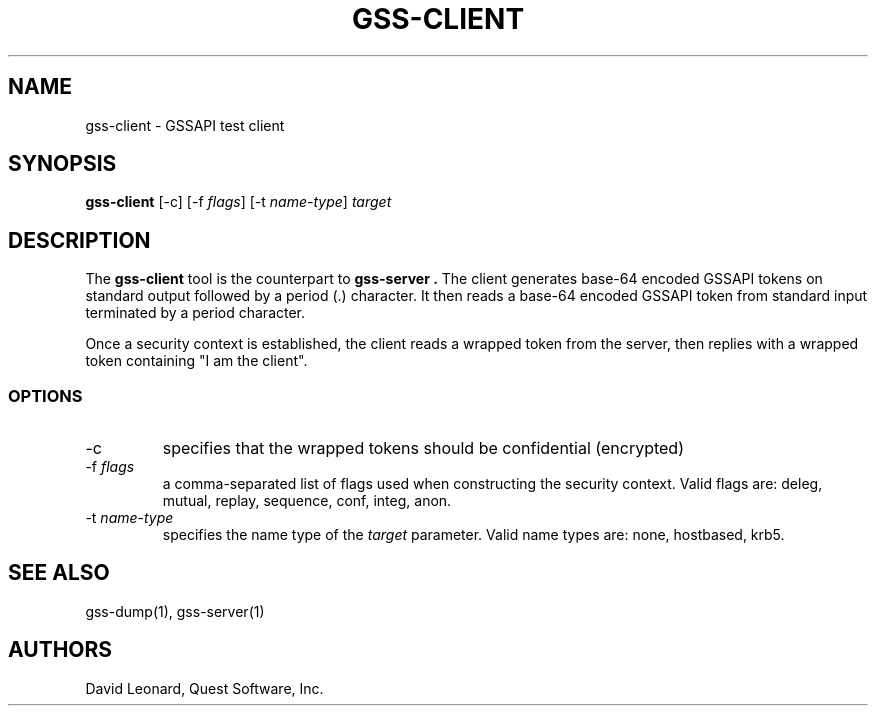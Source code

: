 .\" (c) 2006, Quest Software, Inc. All rights reserved.
.TH GSS-CLIENT 1
.SH NAME
gss-client \- GSSAPI test client
.SH SYNOPSIS
.B gss-client
[\-c]
.RI [\-f\  flags ]
.RI [\-t\  name-type ]
.I target
.SH DESCRIPTION
The
.B gss-client
tool is the counterpart to
.B gss-server .
The client generates base-64 encoded GSSAPI tokens on standard output
followed by a period (.) character.
It then reads a base-64 encoded GSSAPI token from standard input 
terminated by a period character.
.PP
Once a security context is established, the client reads a wrapped
token from the server, then replies with a wrapped token 
containing "I am the client".
.SS OPTIONS
.TP
\-c
specifies that the wrapped tokens should be confidential (encrypted)
.TP
.RI \-f\  flags
a comma-separated list of flags used when constructing the security 
context. 
Valid flags are:  deleg, mutual, replay, sequence, conf, integ, anon.
.TP
.RI \-t\  name-type
specifies the name type of the
.I target
parameter.
Valid name types are: none, hostbased, krb5.
.SH "SEE ALSO"
gss-dump(1),
gss-server(1)
.SH AUTHORS
David Leonard, Quest Software, Inc.
